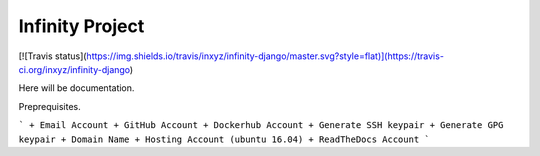 Infinity Project
================

[![Travis status](https://img.shields.io/travis/inxyz/infinity-django/master.svg?style=flat)](https://travis-ci.org/inxyz/infinity-django)

Here will be documentation.

Preprequisites.

```
+ Email Account
+ GitHub Account
+ Dockerhub Account
+ Generate SSH keypair
+ Generate GPG keypair
+ Domain Name
+ Hosting Account (ubuntu 16.04)
+ ReadTheDocs Account
```

